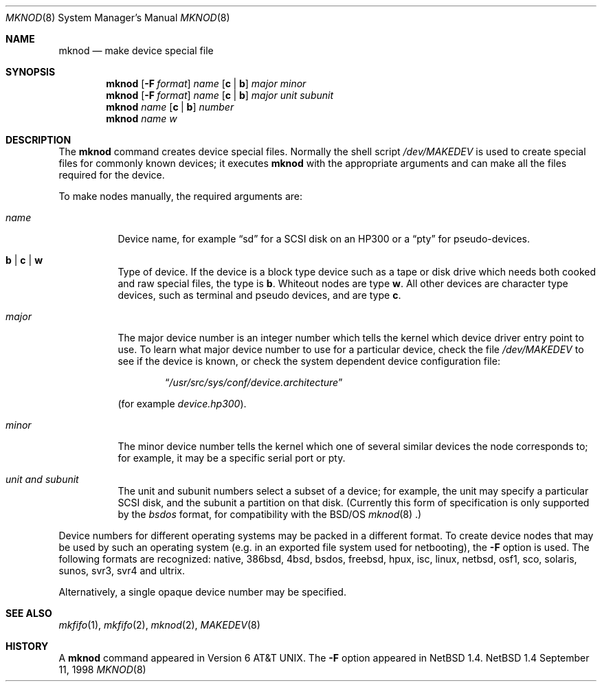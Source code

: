 .\"	$NetBSD: mknod.8,v 1.15 1998/09/11 07:20:48 mycroft Exp $
.\"
.\" Copyright (c) 1980, 1991, 1993
.\"	The Regents of the University of California.  All rights reserved.
.\"
.\" Redistribution and use in source and binary forms, with or without
.\" modification, are permitted provided that the following conditions
.\" are met:
.\" 1. Redistributions of source code must retain the above copyright
.\"    notice, this list of conditions and the following disclaimer.
.\" 2. Redistributions in binary form must reproduce the above copyright
.\"    notice, this list of conditions and the following disclaimer in the
.\"    documentation and/or other materials provided with the distribution.
.\" 3. All advertising materials mentioning features or use of this software
.\"    must display the following acknowledgement:
.\"	This product includes software developed by the University of
.\"	California, Berkeley and its contributors.
.\" 4. Neither the name of the University nor the names of its contributors
.\"    may be used to endorse or promote products derived from this software
.\"    without specific prior written permission.
.\"
.\" THIS SOFTWARE IS PROVIDED BY THE REGENTS AND CONTRIBUTORS ``AS IS'' AND
.\" ANY EXPRESS OR IMPLIED WARRANTIES, INCLUDING, BUT NOT LIMITED TO, THE
.\" IMPLIED WARRANTIES OF MERCHANTABILITY AND FITNESS FOR A PARTICULAR PURPOSE
.\" ARE DISCLAIMED.  IN NO EVENT SHALL THE REGENTS OR CONTRIBUTORS BE LIABLE
.\" FOR ANY DIRECT, INDIRECT, INCIDENTAL, SPECIAL, EXEMPLARY, OR CONSEQUENTIAL
.\" DAMAGES (INCLUDING, BUT NOT LIMITED TO, PROCUREMENT OF SUBSTITUTE GOODS
.\" OR SERVICES; LOSS OF USE, DATA, OR PROFITS; OR BUSINESS INTERRUPTION)
.\" HOWEVER CAUSED AND ON ANY THEORY OF LIABILITY, WHETHER IN CONTRACT, STRICT
.\" LIABILITY, OR TORT (INCLUDING NEGLIGENCE OR OTHERWISE) ARISING IN ANY WAY
.\" OUT OF THE USE OF THIS SOFTWARE, EVEN IF ADVISED OF THE POSSIBILITY OF
.\" SUCH DAMAGE.
.\"
.\"     @(#)mknod.8	8.2 (Berkeley) 12/11/93
.\"
.Dd September 11, 1998
.Dt MKNOD 8
.Os NetBSD 1.4
.Sh NAME
.Nm mknod
.Nd make device special file
.Sh SYNOPSIS
.Nm
.Op Fl F Ar format
.Ar name
.Op Cm c | Cm b
.Ar major minor
.Nm
.Op Fl F Ar format
.Ar name
.Op Cm c | Cm b
.Ar major unit subunit
.Nm
.Ar name
.Op Cm c | Cm b
.Ar number
.Nm
.Ar name
.Ar w
.Sh DESCRIPTION
The
.Nm
command creates device special files.
Normally the shell script
.Pa /dev/MAKEDEV
is used to create special files for commonly known devices; it executes
.Nm
with the appropriate arguments and can make all the files required for the
device.
.Pp
To make nodes manually, the required arguments are:
.Pp
.Bl -tag -width majorx
.It Ar name
Device name, for example
.Dq sd
for a SCSI disk on an HP300 or a
.Dq pty
for pseudo-devices.
.It Cm b | Cm c | Cm w
Type of device. If the
device is a block type device such as a tape or disk drive which needs
both cooked and raw special files,
the type is
.Cm b .
Whiteout nodes are type
.Cm w .
All other devices are character type devices, such as terminal
and pseudo devices, and are type
.Cm c .
.It Ar major
The major device number is an integer number which tells the kernel
which device driver entry point to use.  To learn what
major device number to use for a particular device, check the file
.Pa /dev/MAKEDEV
to see if the device is known, or check
the system dependent device configuration file:
.Bd -filled -offset indent
.Dq Pa /usr/src/sys/conf/device. Ns Em architecture
.Ed
.Pp
(for example
.Pa device.hp300 ) .
.It Ar minor
The minor device number tells the kernel which one of several similar
devices the node corresponds to; for example, it may be a specific serial
port or pty.
.It Ar unit and subunit
The unit and subunit numbers select a subset of a device; for example, the
unit may specify a particular SCSI disk, and the subunit a partition on
that disk.  (Currently this form of specification is only supported by the
.Ar bsdos
format, for compatibility with the
.Bsx
.Xr mknod 8 .)
.El
.Pp
Device numbers for different operating systems may be packed in a different
format.  To create device nodes that may be used by such an operating system
(e.g. in an exported file system used for netbooting), the
.Fl F
option is used.  The following formats are recognized:
native,
386bsd,
4bsd,
bsdos,
freebsd,
hpux,
isc,
linux,
netbsd,
osf1,
sco,
solaris,
sunos,
svr3,
svr4 and
ultrix.
.Pp
Alternatively, a single opaque device number may be specified.
.Sh SEE ALSO
.Xr mkfifo 1 ,
.Xr mkfifo 2 ,
.Xr mknod 2 ,
.Xr MAKEDEV 8
.Sh HISTORY
A
.Nm
command appeared in
.At v6 .
The
.Fl F
option appeared in
.Nx 1.4 .
